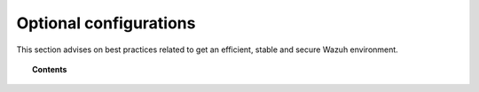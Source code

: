 .. _optional_configurations:

Optional configurations
===============================

This section advises on best practices related to get an efficient, stable and secure Wazuh environment.

.. topic:: Contents

    .. toctree::
        :maxdepth: 1

        singlehost_configuration
        elastic_ssl
        kibana_ssl
        securing-api
